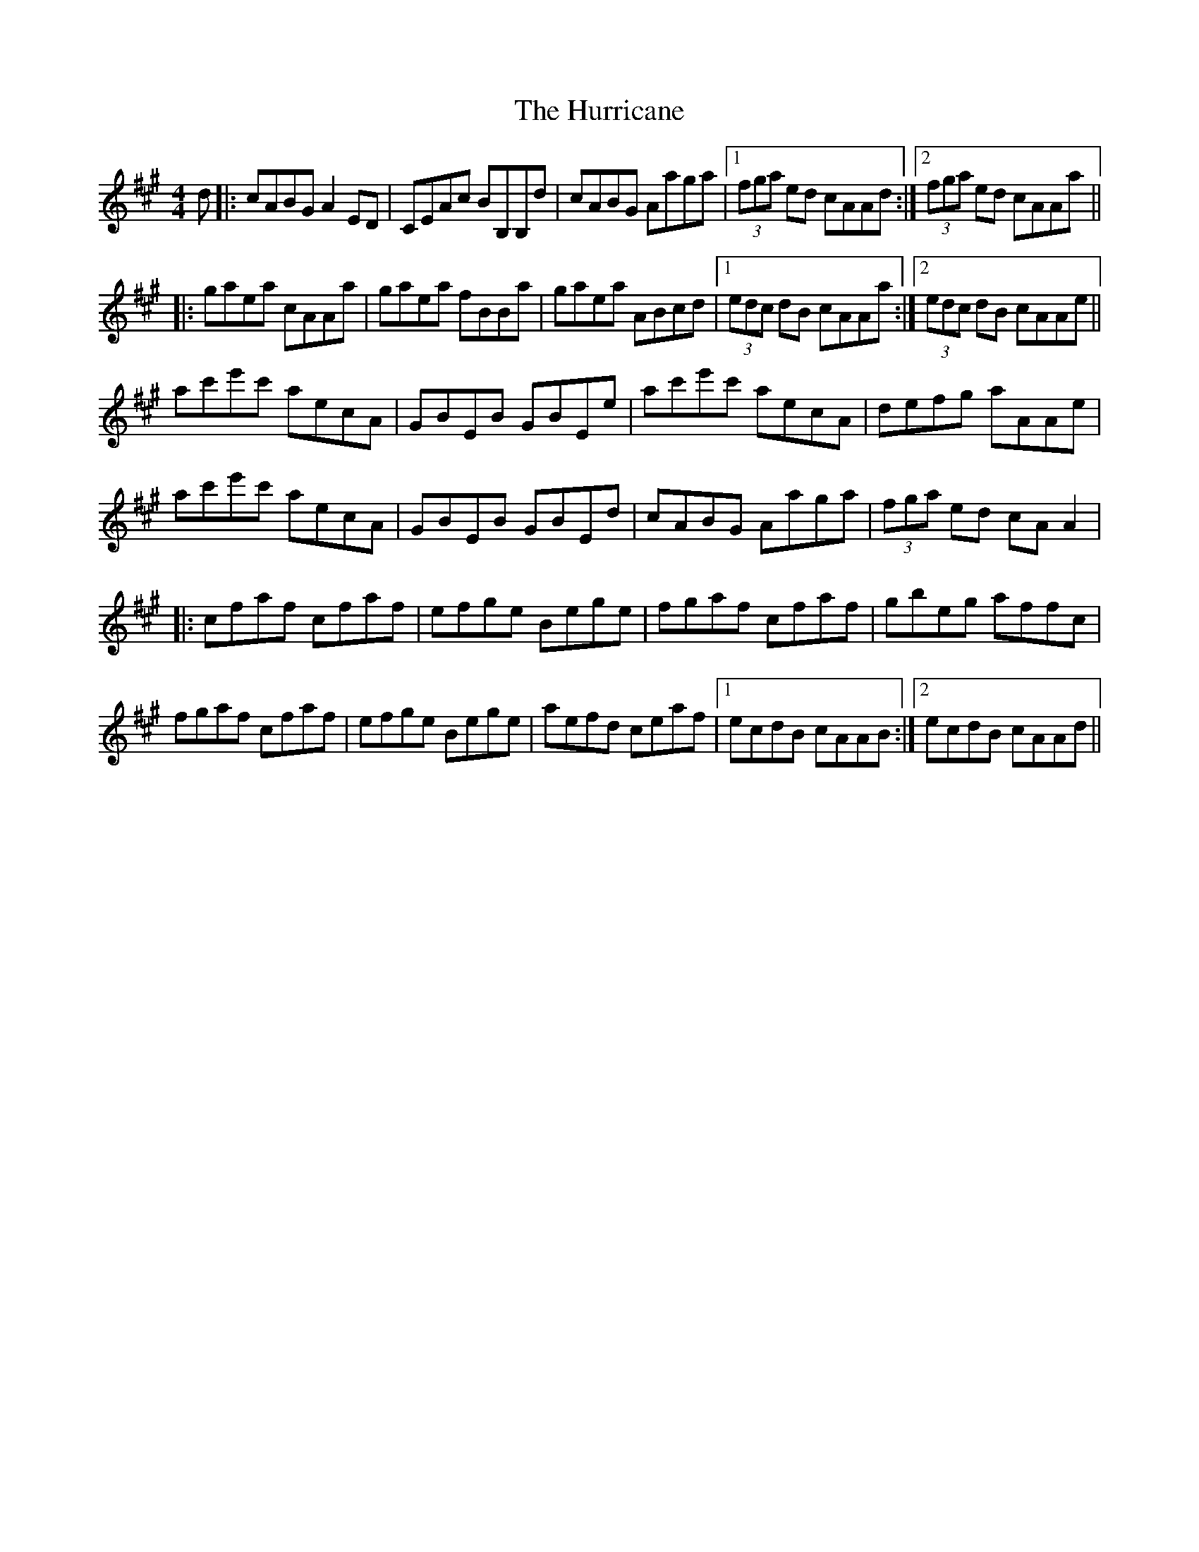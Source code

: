 X: 18451
T: Hurricane, The
R: reel
M: 4/4
K: Amajor
d|:cABG A2ED|CEAc BB,B,d|cABG Aaga|1 (3fga ed cAAd:|2 (3fga ed cAAa||
|:gaea cAAa|gaea fBBa|gaea ABcd|1 (3edc dB cAAa:|2 (3edc dB cAAe||
ac'e'c' aecA|GBEB GBEe|ac'e'c' aecA|defg aAAe|
ac'e'c' aecA|GBEB GBEd|cABG Aaga|(3fga ed cAA2|
|:cfaf cfaf|efge Bege|fgaf cfaf|gbeg affc|
fgaf cfaf|efge Bege|aefd ceaf|1 ecdB cAAB:|2 ecdB cAAd||

